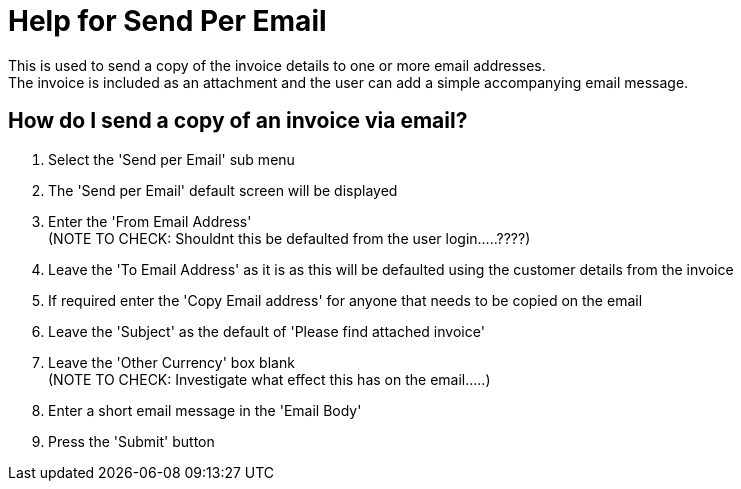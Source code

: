 ////
Licensed to the Apache Software Foundation (ASF) under one
or more contributor license agreements.  See the NOTICE file
distributed with this work for additional information
regarding copyright ownership.  The ASF licenses this file
to you under the Apache License, Version 2.0 (the
"License"); you may not use this file except in compliance
with the License.  You may obtain a copy of the License at

http://www.apache.org/licenses/LICENSE-2.0

Unless required by applicable law or agreed to in writing,
software distributed under the License is distributed on an
"AS IS" BASIS, WITHOUT WARRANTIES OR CONDITIONS OF ANY
KIND, either express or implied.  See the License for the
specific language governing permissions and limitations
under the License.
////
= Help for Send Per Email
This is used to send a copy of the invoice details to one or more email addresses.
The invoice is included as an attachment and the user can add a simple accompanying email message.

== How do I send a copy of an invoice via email?
. Select the 'Send per Email' sub menu
. The 'Send per Email' default screen will be displayed
. Enter the 'From Email Address' +
  (NOTE TO CHECK: Shouldnt this be defaulted from the user login.....????)
. Leave the 'To Email Address' as it is as this will be defaulted using the customer details from the invoice
. If required enter the 'Copy Email address' for anyone that needs to be copied on the email
. Leave the 'Subject' as the default of 'Please find attached invoice'
. Leave the 'Other Currency' box blank +
  (NOTE TO CHECK: Investigate what effect this has on the email.....)
. Enter a short email message in the 'Email Body'
. Press the 'Submit' button
